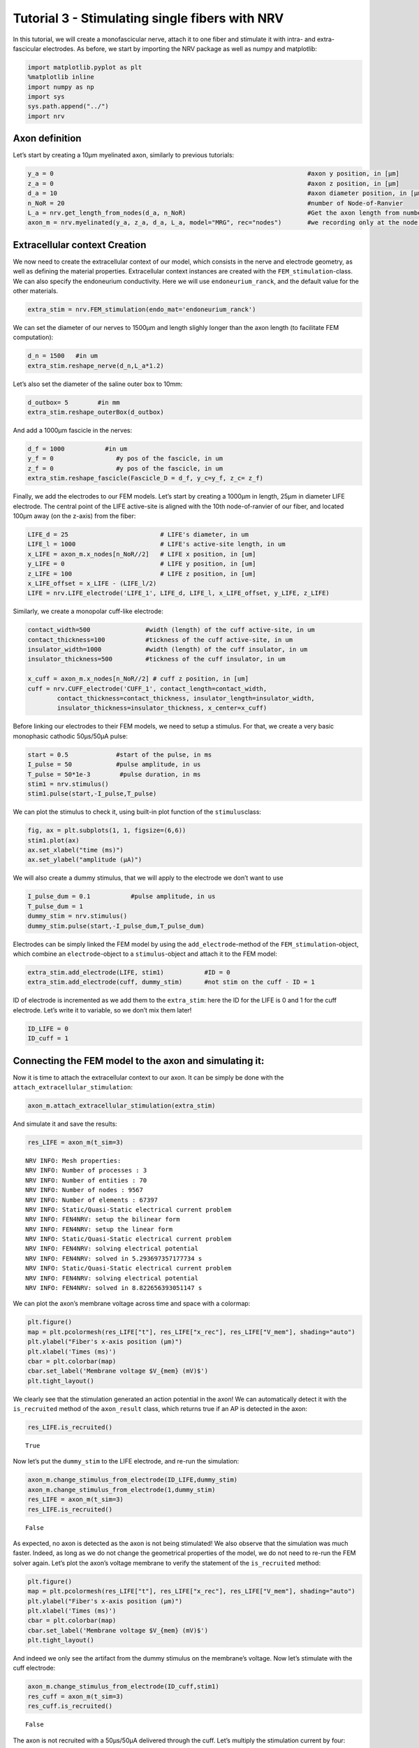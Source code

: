 ================================================
Tutorial 3 - Stimulating single fibers with NRV
================================================

In this tutorial, we will create a monofascicular nerve, attach it to
one fiber and stimulate it with intra- and extra-fascicular electrodes.
As before, we start by importing the NRV package as well as numpy and
matplotlib:

.. code:: ipython3

    import matplotlib.pyplot as plt
    %matplotlib inline
    import numpy as np
    import sys
    sys.path.append("../")
    import nrv

Axon definition
---------------

Let’s start by creating a 10µm myelinated axon, similarly to previous
tutorials:

.. code:: ipython3

    y_a = 0                                                                     #axon y position, in [µm]
    z_a = 0                                                                     #axon z position, in [µm]
    d_a = 10                                                                    #axon diameter position, in [µm]
    n_NoR = 20                                                                  #number of Node-of-Ranvier
    L_a = nrv.get_length_from_nodes(d_a, n_NoR)                                 #Get the axon length from number of NoR
    axon_m = nrv.myelinated(y_a, z_a, d_a, L_a, model="MRG", rec="nodes")       #we recording only at the node of Ranvier

Extracellular context Creation
------------------------------

We now need to create the extracellular context of our model, which
consists in the nerve and electrode geometry, as well as defining the
material properties. Extracellular context instances are created with
the ``FEM_stimulation``-class. We can also specify the endoneurium
conductivity. Here we will use ``endoneurium_ranck``, and the default
value for the other materials.

.. code:: ipython3

    extra_stim = nrv.FEM_stimulation(endo_mat='endoneurium_ranck')

We can set the diameter of our nerves to 1500µm and length slighly
longer than the axon length (to facilitate FEM computation):

.. code:: ipython3

    d_n = 1500   #in um
    extra_stim.reshape_nerve(d_n,L_a*1.2)

Let’s also set the diameter of the saline outer box to 10mm:

.. code:: ipython3

    d_outbox= 5        #in mm
    extra_stim.reshape_outerBox(d_outbox)

And add a 1000µm fascicle in the nerves:

.. code:: ipython3

    d_f = 1000           #in um
    y_f = 0                 #y pos of the fascicle, in um
    z_f = 0                 #y pos of the fascicle, in um
    extra_stim.reshape_fascicle(Fascicle_D = d_f, y_c=y_f, z_c= z_f)

Finally, we add the electrodes to our FEM models. Let’s start by
creating a 1000µm in length, 25µm in diameter LIFE electrode. The
central point of the LIFE active-site is aligned with the 10th
node-of-ranvier of our fiber, and located 100µm away (on the z-axis)
from the fiber:

.. code:: ipython3

    LIFE_d = 25                         # LIFE's diameter, in um
    LIFE_l = 1000                       # LIFE's active-site length, in um
    x_LIFE = axon_m.x_nodes[n_NoR//2]	# LIFE x position, in [um]
    y_LIFE = 0                          # LIFE y position, in [um]
    z_LIFE = 100                        # LIFE z position, in [um]
    x_LIFE_offset = x_LIFE - (LIFE_l/2)
    LIFE = nrv.LIFE_electrode('LIFE_1', LIFE_d, LIFE_l, x_LIFE_offset, y_LIFE, z_LIFE)

Similarly, we create a monopolar cuff-like electrode:

.. code:: ipython3

    contact_width=500               #width (length) of the cuff active-site, in um
    contact_thickness=100           #tickness of the cuff active-site, in um
    insulator_width=1000            #width (length) of the cuff insulator, in um
    insulator_thickness=500         #tickness of the cuff insulator, in um
    
    x_cuff = axon_m.x_nodes[n_NoR//2] # cuff z position, in [um]
    cuff = nrv.CUFF_electrode('CUFF_1', contact_length=contact_width,
            contact_thickness=contact_thickness, insulator_length=insulator_width,
            insulator_thickness=insulator_thickness, x_center=x_cuff)

Before linking our electrodes to their FEM models, we need to setup a
stimulus. For that, we create a very basic monophasic cathodic 50µs/50µA
pulse:

.. code:: ipython3

    start = 0.5             #start of the pulse, in ms
    I_pulse = 50            #pulse amplitude, in us
    T_pulse = 50*1e-3        #pulse duration, in ms
    stim1 = nrv.stimulus()
    stim1.pulse(start,-I_pulse,T_pulse)

We can plot the stimulus to check it, using built-in plot function of
the ``stimulus``\ class:

.. code:: ipython3

    fig, ax = plt.subplots(1, 1, figsize=(6,6))
    stim1.plot(ax)
    ax.set_xlabel("time (ms)")
    ax.set_ylabel("amplitude (µA)")



.. image:: 3_single_fiber_simulation_files/3_single_fiber_simulation_19_1.png


We will also create a dummy stimulus, that we will apply to the
electrode we don’t want to use

.. code:: ipython3

    I_pulse_dum = 0.1           #pulse amplitude, in us
    T_pulse_dum = 1
    dummy_stim = nrv.stimulus()
    dummy_stim.pulse(start,-I_pulse_dum,T_pulse_dum)

Electrodes can be simply linked the FEM model by using the
``add_electrode``-method of the ``FEM_stimulation``-object, which
combine an ``electrode``-object to a ``stimulus``-object and attach it
to the FEM model:

.. code:: ipython3

    extra_stim.add_electrode(LIFE, stim1)           #ID = 0
    extra_stim.add_electrode(cuff, dummy_stim)      #not stim on the cuff - ID = 1

ID of electrode is incremented as we add them to the ``extra_stim``:
here the ID for the LIFE is 0 and 1 for the cuff electrode. Let’s write
it to variable, so we don’t mix them later!

.. code:: ipython3

    ID_LIFE = 0
    ID_cuff = 1 

Connecting the FEM model to the axon and simulating it:
-------------------------------------------------------

Now it is time to attach the extracellular context to our axon. It can
be simply be done with the ``attach_extracellular_stimulation``:

.. code:: ipython3

    axon_m.attach_extracellular_stimulation(extra_stim)

And simulate it and save the results:

.. code:: ipython3

    res_LIFE = axon_m(t_sim=3) 


.. parsed-literal::

    NRV INFO: Mesh properties:
    NRV INFO: Number of processes : 3
    NRV INFO: Number of entities : 70
    NRV INFO: Number of nodes : 9567
    NRV INFO: Number of elements : 67397
    NRV INFO: Static/Quasi-Static electrical current problem
    NRV INFO: FEN4NRV: setup the bilinear form
    NRV INFO: FEN4NRV: setup the linear form
    NRV INFO: Static/Quasi-Static electrical current problem
    NRV INFO: FEN4NRV: solving electrical potential
    NRV INFO: FEN4NRV: solved in 5.293697357177734 s
    NRV INFO: Static/Quasi-Static electrical current problem
    NRV INFO: FEN4NRV: solving electrical potential
    NRV INFO: FEN4NRV: solved in 8.822656393051147 s


We can plot the axon’s membrane voltage across time and space with a
colormap:

.. code:: ipython3

    plt.figure()
    map = plt.pcolormesh(res_LIFE["t"], res_LIFE["x_rec"], res_LIFE["V_mem"], shading="auto")
    plt.ylabel("Fiber's x-axis position (µm)")
    plt.xlabel('Times (ms)')
    cbar = plt.colorbar(map)
    cbar.set_label('Membrane voltage $V_{mem} (mV)$')
    plt.tight_layout()



.. image:: 3_single_fiber_simulation_files/3_single_fiber_simulation_31_0.png


We clearly see that the stimulation generated an action potential in the
axon! We can automatically detect it with the ``is_recruited`` method of
the ``axon_result`` class, which returns true if an AP is detected in
the axon:

.. code:: ipython3

    res_LIFE.is_recruited()




.. parsed-literal::

    True



Now let’s put the ``dummy_stim`` to the LIFE electrode, and re-run the
simulation:

.. code:: ipython3

    axon_m.change_stimulus_from_electrode(ID_LIFE,dummy_stim)
    axon_m.change_stimulus_from_electrode(1,dummy_stim)
    res_LIFE = axon_m(t_sim=3) 
    res_LIFE.is_recruited()




.. parsed-literal::

    False



As expected, no axon is detected as the axon is not being stimulated! We
also observe that the simulation was much faster. Indeed, as long as we
do not change the geometrical properties of the model, we do not need to
re-run the FEM solver again. Let’s plot the axon’s voltage membrane to
verify the statement of the ``is_recruited`` method:

.. code:: ipython3

    plt.figure()
    map = plt.pcolormesh(res_LIFE["t"], res_LIFE["x_rec"], res_LIFE["V_mem"], shading="auto")
    plt.ylabel("Fiber's x-axis position (µm)")
    plt.xlabel('Times (ms)')
    cbar = plt.colorbar(map)
    cbar.set_label('Membrane voltage $V_{mem} (mV)$')
    plt.tight_layout()



.. image:: 3_single_fiber_simulation_files/3_single_fiber_simulation_37_0.png


And indeed we only see the artifact from the dummy stimulus on the
membrane’s voltage. Now let’s stimulate with the cuff electrode:

.. code:: ipython3

    axon_m.change_stimulus_from_electrode(ID_cuff,stim1)
    res_cuff = axon_m(t_sim=3) 
    res_cuff.is_recruited()




.. parsed-literal::

    False



The axon is not recruited with a 50µs/50µA delivered through the cuff.
Let’s multiply the stimulation current by four:

.. code:: ipython3

    axon_m.change_stimulus_from_electrode(ID_cuff,stim1*4)
    res_cuff = axon_m(t_sim=3) 
    res_cuff.is_recruited()




.. parsed-literal::

    True



Stimulation threshold curves
----------------------------

The minimum current required to recruit a fiber is called the activation
threshold. This threshold depends upon the type of electrode, the nerve
geometry, the axon-to-electrode distance, the shape of the stimulation,
the type and diameter of axon, etc. This section describes how to easily
find the stimulation threshold of an axon, with a defined extracellular
context. For that, we can use the ``firing_threshold_from_axon``
function from NRV. 

.. tip::
    NRV now provides a more generalized approach to estimated activation threshold of an axon, :func:`~nrv.utils.cell.CL_simulations.axon_AP_threshold`, that works with any stimulation parameters.
    See documentation :doc:`here <../usersguide/CL_simulations>` and some usage examples in :doc:`Example 16 <../examples/generic/example_16>`.

.. tip::
    NRV now provides the :func:`~nrv.utils.cell.CL_simulations.search_threshold_dispatcher` function, that leverage on multiprocessing to efficiently explore the effect of one parameter of the 
    model on threshold, instead of using a serialized method like showed in this example.
    See documentation :doc:`here <../../usersguide/CL_simulations>` and some usage examples in :doc:`Example 17 </examples/generic/example_17>`.
    

First, let’s put back the ``dummy_sim`` on both
electrodes:

.. code:: ipython3

    axon_m.change_stimulus_from_electrode(ID_cuff,dummy_stim)
    axon_m.change_stimulus_from_electrode(ID_LIFE,dummy_stim)

Currently, the ``firing_threshold_from_axon`` function works only with
biphasic pulse. We will however stay with our monophasic pulse by
setting the anodic current to 0µA. Let’s first get the threshold when
stimulating with LIFE:

.. code:: ipython3

    thr_LIFE = nrv.firing_threshold_from_axon(
        axon = axon_m,                              #axon we're looking the threshold of
        cath_time = T_pulse,                        #pulse duration
        elec_id = ID_LIFE,                          #stimulation electrode ID 
        amp_max = 250,                              #maximum amplitude for the search (in µA)
        amp_tol = 5,                                #search tolerance, in %
        t_sim = 3,                                  #stimulation duration, in ms
        cath_an_ratio = 0,                          #cathodic/anodic ratio: 0 --> cathodic only
    )
    print(f'LIFE threshold: {np.round(thr_LIFE,1)}µA')


.. parsed-literal::

    NRV INFO: Iteration number 1, testing firing current amplitude 250 uA
    NRV INFO: ... Iteration simulation performed in 0.14953279495239258 s
    NRV INFO: ... Spike triggered
    NRV INFO: Iteration number 2, testing firing current amplitude 0 uA
    NRV INFO: ... Iteration simulation performed in 0.1485748291015625 s
    NRV INFO: ... Spike not triggered
    NRV INFO: Iteration number 3, testing firing current amplitude 125.0 uA
    NRV INFO: ... Iteration simulation performed in 0.14812707901000977 s
    NRV INFO: ... Spike triggered
    NRV INFO: Iteration number 4, testing firing current amplitude 62.5 uA
    NRV INFO: ... Iteration simulation performed in 0.14702486991882324 s
    NRV INFO: ... Spike triggered
    NRV INFO: Iteration number 5, testing firing current amplitude 31.25 uA
    NRV INFO: ... Iteration simulation performed in 0.1499006748199463 s
    NRV INFO: ... Spike triggered
    NRV INFO: Iteration number 6, testing firing current amplitude 15.625 uA
    NRV INFO: ... Iteration simulation performed in 0.14605283737182617 s
    NRV INFO: ... Spike not triggered
    NRV INFO: Iteration number 7, testing firing current amplitude 23.4375 uA
    NRV INFO: ... Iteration simulation performed in 0.14760208129882812 s
    NRV INFO: ... Spike triggered
    NRV INFO: Iteration number 8, testing firing current amplitude 19.53125 uA
    NRV INFO: ... Iteration simulation performed in 0.14692091941833496 s
    NRV INFO: ... Spike triggered
    NRV INFO: Iteration number 9, testing firing current amplitude 17.578125 uA
    NRV INFO: ... Iteration simulation performed in 0.1528329849243164 s
    NRV INFO: ... Spike triggered
    NRV INFO: Iteration number 10, testing firing current amplitude 16.6015625 uA
    NRV INFO: ... Iteration simulation performed in 0.14621496200561523 s
    NRV INFO: ... Spike not triggered
    NRV INFO: Iteration number 11, testing firing current amplitude 17.08984375 uA
    NRV INFO: ... Iteration simulation performed in 0.1472630500793457 s
    NRV INFO: ... Spike triggered
    LIFE threshold: 16.8µA


Let’s do the same thing but with the cuff electrode:

.. code:: ipython3

    axon_m.change_stimulus_from_electrode(ID_LIFE,dummy_stim)   #so LIFE is not stimulating
    
    thr_cuff = nrv.firing_threshold_from_axon(
        axon = axon_m,                              #axon we're looking the threshold of
        cath_time = T_pulse,                        #pulse duration
        elec_id = ID_cuff,                          #stimulation electrode ID 
        amp_max = 500,                              #maximum amplitude for the search (in µA)
        amp_tol = 5,                                #search tolerance, in %
        t_sim = 3,                                  #stimulation duration, in ms
        cath_an_ratio = 0,                          #cathodic/anodic ratio: 0 --> cathodic only
    )
    print(f'cuff threshold: {np.round(thr_cuff,1)}µA')


.. parsed-literal::

    NRV INFO: Iteration number 1, testing firing current amplitude 500 uA
    NRV INFO: ... Iteration simulation performed in 0.14757108688354492 s
    NRV INFO: ... Spike triggered
    NRV INFO: Iteration number 2, testing firing current amplitude 0 uA
    NRV INFO: ... Iteration simulation performed in 0.14624691009521484 s
    NRV INFO: ... Spike not triggered
    NRV INFO: Iteration number 3, testing firing current amplitude 250.0 uA
    NRV INFO: ... Iteration simulation performed in 0.15514302253723145 s
    NRV INFO: ... Spike triggered
    NRV INFO: Iteration number 4, testing firing current amplitude 125.0 uA
    NRV INFO: ... Iteration simulation performed in 0.1457509994506836 s
    NRV INFO: ... Spike not triggered
    NRV INFO: Iteration number 5, testing firing current amplitude 187.5 uA
    NRV INFO: ... Iteration simulation performed in 0.14886808395385742 s
    NRV INFO: ... Spike triggered
    NRV INFO: Iteration number 6, testing firing current amplitude 156.25 uA
    NRV INFO: ... Iteration simulation performed in 0.14794421195983887 s
    NRV INFO: ... Spike not triggered
    NRV INFO: Iteration number 7, testing firing current amplitude 171.875 uA
    NRV INFO: ... Iteration simulation performed in 0.15154790878295898 s
    NRV INFO: ... Spike triggered
    NRV INFO: Iteration number 8, testing firing current amplitude 164.0625 uA
    NRV INFO: ... Iteration simulation performed in 0.15180492401123047 s
    NRV INFO: ... Spike triggered
    cuff threshold: 160.2µA


The threshold of LIFE and cuff matches what we observed previously: cuff
electrode requires a much higher current than a LIFE to activate a
fiber. This result makes sens as extrafascicular electrode have
generally a greater electrode-to-axon distance than intrasfascicular
one.

Let’s use the ``firing_threshold_from_axon`` function to plot threshold
vs axon diameter curve, for both when the axon is stimulated with a LIFE
and a cuff. Let’s start with the LIFE (takes several minutes to run):

.. code:: ipython3

    del extra_stim, axon_m                      #to prevent meshing error (known bug)
    
    axon_d_l = [2,4,6,8,10,12,14,16,18,20]        #axon diameter list, in µm
    LIFE_thr_l = []                               #list of results
    n_NoR = 31                                     #increase NoR so small axons are not too short
    nrv.parameters.set_nrv_verbosity(i=2)          #so we don't get overflooded with infos
    
    for axon_d in axon_d_l:
    
        #we create a new axon
        L_a = nrv.get_length_from_nodes(axon_d, n_NoR)                              
        new_axon = nrv.myelinated(y=y_a, z=z_a, d=axon_d, L=L_a, model='MRG', rec='nodes')
    
        #we create a corresponding extracellular context
        extra_stim_f = nrv.FEM_stimulation(endo_mat='endoneurium_ranck')
        extra_stim_f.reshape_nerve(d_n,L_a)
        extra_stim_f.reshape_outerBox(d_outbox)
        extra_stim_f.reshape_fascicle(Fascicle_D = d_f, y_c=y_f, z_c= z_f)
    
        #same for the LIFE
        x_LIFE = new_axon.x_nodes[n_NoR//2]	# LIFE x position, in [um]
        x_LIFE_offset = x_LIFE - (LIFE_l/2)
        new_LIFE = nrv.LIFE_electrode('LIFE_1', LIFE_d, LIFE_l, x_LIFE_offset, y_LIFE, z_LIFE)
        extra_stim_f.add_electrode(new_LIFE, dummy_stim)  #ID = 0
    
        #link the extrastim with the axon: 
        new_axon.attach_extracellular_stimulation(extra_stim_f)
        new_axon.get_electrodes_footprints_on_axon()
    
        thr_LIFE = nrv.firing_threshold_from_axon(axon = new_axon,cath_time = T_pulse, 
        elec_id = 0,amp_max = 100,amp_tol = 2,t_sim = 3,cath_an_ratio = 0, verbose = False)  
        del extra_stim_f, new_axon                       #to prevent meshing error (known bug)
    
        print(f'LIFE threshold: {np.round(thr_LIFE,1)}µA (axon_d = {axon_d}µm)')                        
        LIFE_thr_l.append(thr_LIFE)



.. parsed-literal::

    LIFE threshold: 69.1µA (axon_d = 2µm)
    LIFE threshold: 35.0µA (axon_d = 4µm)
    LIFE threshold: 23.6µA (axon_d = 6µm)
    LIFE threshold: 18.7µA (axon_d = 8µm)
    LIFE threshold: 16.3µA (axon_d = 10µm)
    LIFE threshold: 15.3µA (axon_d = 12µm)
    LIFE threshold: 14.9µA (axon_d = 14µm)
    LIFE threshold: 14.4µA (axon_d = 16µm)
    LIFE threshold: 14.0µA (axon_d = 18µm)
    LIFE threshold: 13.6µA (axon_d = 20µm)


Let’s to the same curve but with a cuff electrode this time:

.. code:: ipython3

    cuff_thr_l = []                               #list of results
    
    for axon_d in axon_d_l:
    
        #we create a new axon
        L_a = nrv.get_length_from_nodes(axon_d, n_NoR)                              
        new_axon = nrv.myelinated(y=y_a, z=z_a, d=axon_d, L=L_a, model='MRG', rec='nodes')
    
        #we create a corresponding extracellular context
        extra_stim_f = nrv.FEM_stimulation(endo_mat='endoneurium_ranck')
        extra_stim_f.reshape_nerve(d_n,L_a)
        extra_stim_f.reshape_outerBox(d_outbox)
        extra_stim_f.reshape_fascicle(Fascicle_D = d_f, y_c=y_f, z_c= z_f)
    
        #same for the LIFE
        x_cuff = new_axon.x_nodes[n_NoR//2] # cuff z position, in [um]
        new_cuff = nrv.CUFF_electrode('CUFF_1', contact_length=contact_width,
                contact_thickness=contact_thickness, insulator_length=insulator_width,
                insulator_thickness=insulator_thickness, x_center=x_cuff)
        extra_stim_f.add_electrode(new_cuff, dummy_stim)  #ID = 0
    
        #link the extrastim with the axon: 
        new_axon.attach_extracellular_stimulation(extra_stim_f)
        new_axon.get_electrodes_footprints_on_axon()
    
        thr_cuff = nrv.firing_threshold_from_axon(axon = new_axon,cath_time = T_pulse, 
        elec_id = 0,amp_max = 1500,amp_tol = 2,t_sim = 3,cath_an_ratio = 0, verbose = False)  
        del extra_stim_f, new_axon                       #to prevent meshing error (known bug)
    
        print(f'LIFE threshold: {np.round(thr_cuff,1)}µA (axon_d = {axon_d}µm)')                        
        cuff_thr_l.append(thr_cuff)


.. parsed-literal::

    LIFE threshold: 1394.5µA (axon_d = 2µm)
    LIFE threshold: 518.6µA (axon_d = 4µm)
    LIFE threshold: 284.2µA (axon_d = 6µm)
    LIFE threshold: 197.8µA (axon_d = 8µm)
    LIFE threshold: 156.7µA (axon_d = 10µm)
    LIFE threshold: 138.4µA (axon_d = 12µm)
    LIFE threshold: 128.2µA (axon_d = 14µm)
    LIFE threshold: 119.4µA (axon_d = 16µm)
    LIFE threshold: 112.1µA (axon_d = 18µm)
    LIFE threshold: 107.7µA (axon_d = 20µm)


Now we can plot the results to compare the recruitment properties of the
two tested electrodes:

.. code:: ipython3

    plt.figure()
    plt.semilogy(axon_d_l,LIFE_thr_l,'o-',label = 'LIFE')
    plt.semilogy(axon_d_l,cuff_thr_l,'o-',label = 'Cuff')
    plt.legend()
    plt.xlabel("Axon diameter (µm)")
    plt.ylabel("Axon threshold (µA)")
    plt.tight_layout()




.. image:: 3_single_fiber_simulation_files/3_single_fiber_simulation_53_0.png

